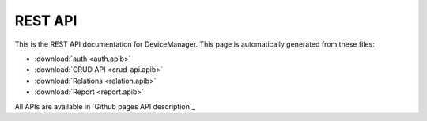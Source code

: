 REST API
========

This is the REST API documentation for DeviceManager. This page is
automatically generated from these files:

* :download:`auth <auth.apib>`
* :download:`CRUD API <crud-api.apib>`
* :download:`Relations <relation.apib>`
* :download:`Report <report.apib>`

All APIs are available in `Github pages API description`_